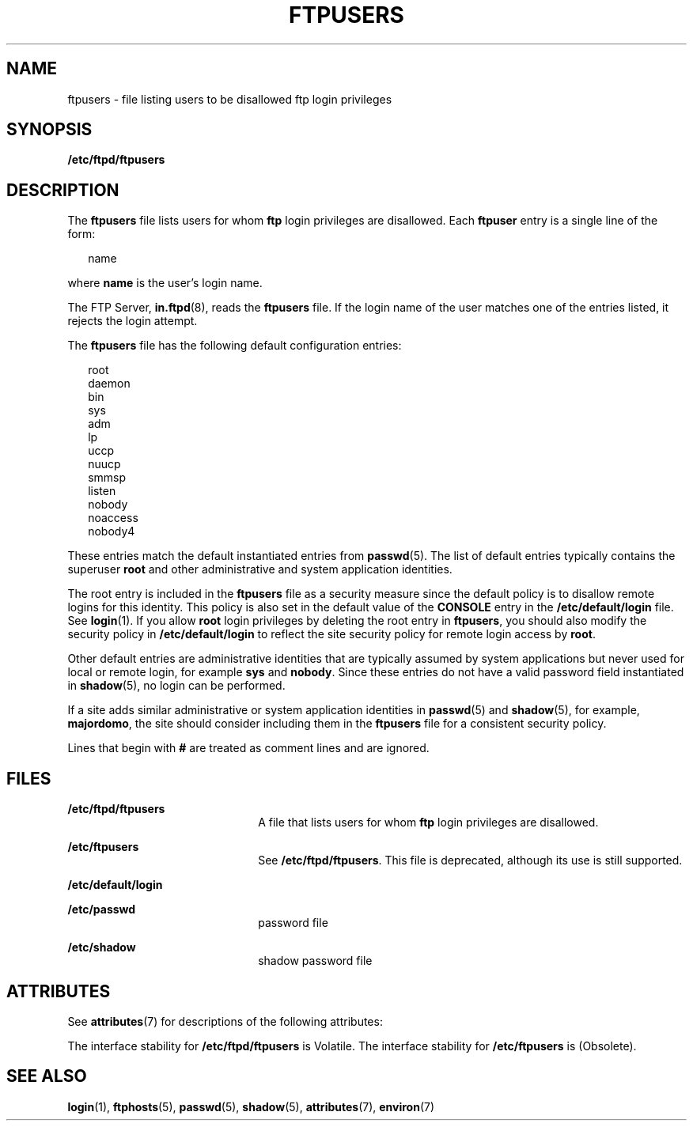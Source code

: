 '\" te
.\" Copyright (C) 2003, Sun Microsystems, Inc. All Rights Reserved
.\" The contents of this file are subject to the terms of the Common Development and Distribution License (the "License").  You may not use this file except in compliance with the License.
.\" You can obtain a copy of the license at usr/src/OPENSOLARIS.LICENSE or http://www.opensolaris.org/os/licensing.  See the License for the specific language governing permissions and limitations under the License.
.\" When distributing Covered Code, include this CDDL HEADER in each file and include the License file at usr/src/OPENSOLARIS.LICENSE.  If applicable, add the following below this CDDL HEADER, with the fields enclosed by brackets "[]" replaced with your own identifying information: Portions Copyright [yyyy] [name of copyright owner]
.TH FTPUSERS 5 "May 1, 2003"
.SH NAME
ftpusers \- file listing users to be disallowed ftp login privileges
.SH SYNOPSIS
.LP
.nf
\fB/etc/ftpd/ftpusers\fR
.fi

.SH DESCRIPTION
.LP
The \fBftpusers\fR file lists users for whom \fBftp\fR login privileges are
disallowed. Each \fBftpuser\fR entry is a single line of the form:
.sp
.in +2
.nf
name
.fi
.in -2

.sp
.LP
where \fBname\fR is the user's login name.
.sp
.LP
The FTP Server, \fBin.ftpd\fR(8), reads the \fBftpusers\fR file. If the login
name of the user matches one of the entries listed, it rejects the login
attempt.
.sp
.LP
The \fBftpusers\fR file has the following default configuration entries:
.sp
.in +2
.nf
root
daemon
bin
sys
adm
lp
uccp
nuucp
smmsp
listen
nobody
noaccess
nobody4
.fi
.in -2

.sp
.LP
These entries match the default instantiated entries from \fBpasswd\fR(5). The
list of default entries typically contains the superuser \fBroot\fR and other
administrative and system application identities.
.sp
.LP
The root entry is included in the \fBftpusers\fR file as a security measure
since the default policy is to disallow remote logins for this identity. This
policy is also set in the default value of the \fBCONSOLE\fR entry in the
\fB/etc/default/login\fR file. See \fBlogin\fR(1). If you allow \fBroot\fR
login privileges by deleting the root entry in \fBftpusers\fR, you should also
modify the security policy in \fB/etc/default/login\fR to reflect the site
security policy for remote login access by \fBroot\fR.
.sp
.LP
Other default entries are administrative identities that are typically assumed
by system applications but never used for local or remote login, for example
\fBsys\fR and \fBnobody\fR. Since these entries do not have a valid password
field instantiated in \fBshadow\fR(5), no login can be performed.
.sp
.LP
If a site adds similar administrative or system application identities in
\fBpasswd\fR(5) and \fBshadow\fR(5), for example, \fBmajordomo\fR, the site
should consider including them in the \fBftpusers\fR file for a consistent
security policy.
.sp
.LP
Lines that begin with \fB#\fR are treated as comment lines and are ignored.
.SH FILES
.ne 2
.na
\fB\fB/etc/ftpd/ftpusers\fR\fR
.ad
.RS 22n
A file that lists users for whom \fBftp\fR login privileges are disallowed.
.RE

.sp
.ne 2
.na
\fB\fB/etc/ftpusers\fR\fR
.ad
.RS 22n
See \fB/etc/ftpd/ftpusers\fR. This file is deprecated, although its use is
still supported.
.RE

.sp
.ne 2
.na
\fB\fB/etc/default/login\fR\fR
.ad
.RS 22n

.RE

.sp
.ne 2
.na
\fB\fB/etc/passwd\fR\fR
.ad
.RS 22n
password file
.RE

.sp
.ne 2
.na
\fB\fB/etc/shadow\fR\fR
.ad
.RS 22n
shadow password file
.RE

.SH ATTRIBUTES
.LP
See \fBattributes\fR(7) for descriptions of the following attributes:
.sp

.sp
.TS
box;
c | c
l | l .
ATTRIBUTE TYPE	ATTRIBUTE VALUE
_
Interface Stability	See below.
.TE

.sp
.LP
The interface stability for \fB/etc/ftpd/ftpusers\fR is Volatile. The interface
stability for \fB/etc/ftpusers\fR is (Obsolete).
.SH SEE ALSO
.LP
\fBlogin\fR(1),
\fBftphosts\fR(5),
\fBpasswd\fR(5),
\fBshadow\fR(5),
\fBattributes\fR(7),
\fBenviron\fR(7)
